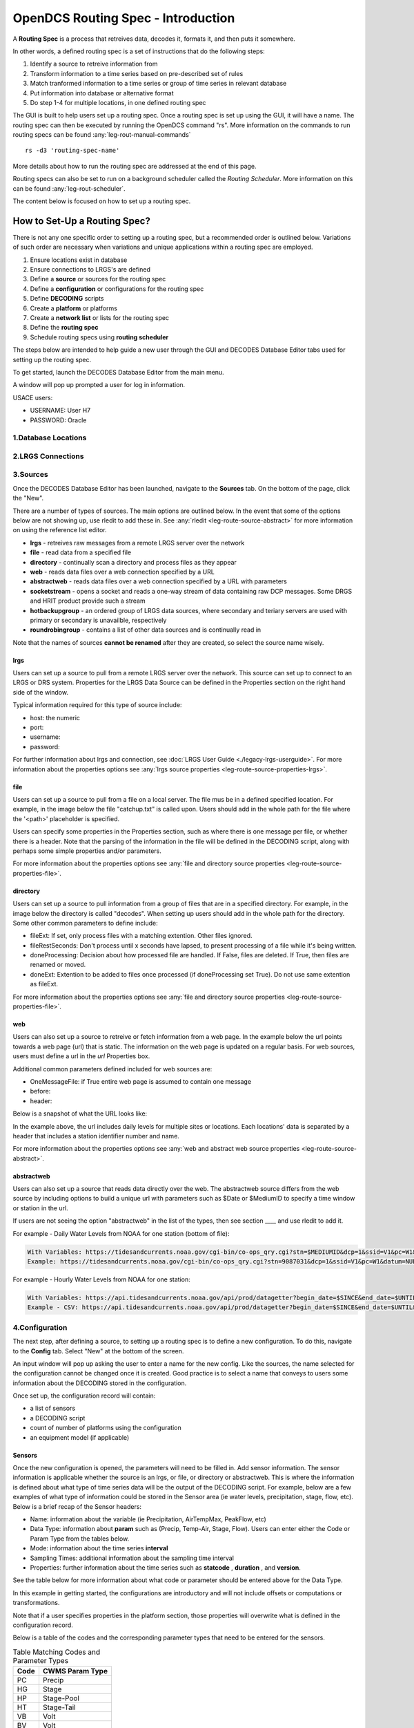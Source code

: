 ###################################
OpenDCS Routing Spec - Introduction
###################################

A **Routing Spec** is a process that retreives data, decodes it,
formats it, and then puts it somewhere.

In other words, a defined routing spec is a set of instructions that
do the following steps:

#. Identify a source to retreive information from
#. Transform information to a time series based on pre-described set of rules
#. Match tranformed information to a time series or group of time series in relevant database
#. Put information into database or alternative format
#. Do step 1-4 for multiple locations, in one defined routing spec

The GUI is built to help users set up a routing spec.  Once a routing 
spec is set up using the GUI, it will have a name.  The routing spec
can then be executed by running the OpenDCS command "rs".  More
information on the commands to run routing specs can be found 
:any:`leg-rout-manual-commands`

:: 

   rs -d3 'routing-spec-name'

More details about how to run the routing spec are addressed at the end
of this page.

Routing specs can also be set to run on a background scheduler called
the *Routing Scheduler*.  More information on this can be found 
:any:`leg-rout-scheduler`.

The content below is focused on how to set up a routing spec.

*****************************
How to Set-Up a Routing Spec?
*****************************

There is not any one specific order to setting up a routing spec,
but a recommended order is outlined below.  Variations of such 
order are necessary when variations and unique applications within
a routing spec are employed.

#. Ensure locations exist in database
#. Ensure connections to LRGS's are defined 
#. Define a **source** or sources for the routing spec
#. Define a **configuration** or configurations for the routing spec
#. Define **DECODING** scripts
#. Create a **platform** or platforms
#. Create a **network list** or lists for the routing spec
#. Define the **routing spec**
#. Schedule routing specs using **routing scheduler**

The steps below are intended to help guide a new user through the 
GUI and DECODES Database Editor tabs used for setting up the routing 
spec.

To get started, launch the DECODES Database Editor from the main menu.

.. image:: ./media/start/routingspec/im-01-decodes-components.JPG
   :alt: sources
   :width: 150

A window will pop up prompted a user for log in information.

USACE users:

* USERNAME: User H7
* PASSWORD: Oracle


1.Database Locations
====================

2.LRGS Connections
====================


3.Sources
=========

Once the DECODES Database Editor has been launched, navigate to the 
**Sources** tab. On the bottom of the page, click the "New". 

.. image:: ./media/start/routingspec/im-02-sources-tab.JPG
   :alt: sources
   :width: 600

There are a number of types of sources.  The main options are
outlined below. In the event that some of the options below are 
not showing up, use rledit to add these in.  See :any:`rledit <leg-route-source-abstract>`
for more information on using the reference list editor.

* **lrgs** - retreives raw messages from a remote LRGS server over the network
* **file** - read data from a specified file
* **directory** - continually scan a directory and process files as they appear 
* **web** - reads data files over a web connection specified by a URL
* **abstractweb** - reads data files over a web connection specified by a URL with parameters
* **socketstream** - opens a socket and reads a one-way stream of data containing raw DCP messages. Some DRGS and HRIT product provide such a stream
* **hotbackupgroup** - an ordered group of LRGS data sources, where secondary and teriary servers are used with primary or secondary is unavailble, respectively
* **roundrobingroup** - contains a list of other data sources and is continually read in

Note that the names of sources **cannot be renamed** after they are
created, so select the source name wisely. 

lrgs
----

Users can set up a source to pull from a remote LRGS server over
the network.  This source can set up to connect to an LRGS or 
DRS system.  Properties for the LRGS Data Source can be defined 
in the Properties section on the right hand side of the window.

.. image:: ./media/start/routingspec/im-03-source-lrgs.JPG
   :alt: sources
   :width: 600

Typical information required for this type of source include:

* host: the numeric 
* port:
* username:
* password: 

For further information about lrgs and connection, see :doc:`LRGS User Guide <./legacy-lrgs-userguide>`.
For more information about the properties options see :any:`lrgs source properties <leg-route-source-properties-lrgs>`.

file
----

Users can set up a source to pull from a file on a local server.  
The file mus be in a defined specified location.  For example,
in the image below the file "catchup.txt" is called upon.  Users
should add in the whole path for the file where the '<path>'
placeholder is specified.  

.. image:: ./media/start/routingspec/im-04-source-file.JPG
   :alt: sources
   :width: 600

Users can specify some properties in the Properties section, such
as where there is one message per file, or whether there is a header.
Note that the parsing of the information in the file will be
defined in the DECODING script, along with perhaps some simple 
properties and/or parameters. 

For more information about the properties options see :any:`file and directory source properties <leg-route-source-properties-file>`.


directory
---------

Users can set up a source to pull information from a group of files
that are in a specified directory.  For example, in the image below
the directory is called "decodes".  When setting up users should add
in the whole path for the directory. Some other common parameters 
to define include:

* fileExt: If set, only process files with a matching extention. Other files ignored.
* fileRestSeconds: Don't process until x seconds have lapsed, to present processing of a file while it's being written. 
* doneProcessing: Decision about how processed file are handled. If False, files are deleted. If True, then files are renamed or moved.
* doneExt: Extention to be added to files once processed (if doneProcessing set True). Do not use same extention as fileExt.

.. image:: ./media/start/routingspec/im-05-source-directory.JPG
   :alt: sources
   :width: 600

For more information about the properties options see :any:`file and directory source properties <leg-route-source-properties-file>`.


web
---

Users can also set up a source to retreive or fetch information 
from a web page.  In the example below the url points towards a web
page (url) that is static.  The information on the web page is
updated on a regular basis. For web sources, users must define
a url in the *url* Properties box.

Additional common parameters defined included for web sources are:

* OneMessageFile: if True entire web page is assumed to contain one message
* before: 
* header: 

.. image:: ./media/start/routingspec/im-06-source-web.JPG
   :alt: sources
   :width: 600

Below is a snapshot of what the URL looks like:

.. image:: ./media/start/routingspec/im-07-source-web-url.JPG
   :alt: sources
   :width: 450

In the example above, the url includes daily levels for multiple
sites or locations. Each locations' data is separated by a header
that includes a station identifier number and name.

For more information about the properties options see :any:`web and abstract web source properties <leg-route-source-abstract>`.

abstractweb
-----------

Users can also set up a source that reads data directly over the 
web.  The abstractweb source differs from the web source by including
options to build a unique url with parameters such as $Date or 
$MediumID to specify a time window or station in the url.

If users are not seeing the option "abstractweb" in the list of the 
types, then see section ____ and use rledit to add it.

.. image:: ./media/start/routingspec/im-08-source-abstractweb.JPG
   :alt: sources - abstract web
   :width: 600

For example - Daily Water Levels from NOAA for one station (bottom of file): 

.. code-block:: shell
    
    With Variables: https://tidesandcurrents.noaa.gov/cgi-bin/co-ops_qry.cgi?stn=$MEDIUMID&dcp=1&ssid=V1&pc=W1&datum=NULL&unit=0&edate=$SINCE&date=1&shift=NULL&level=-1&form=0&data_type=pgs&format=View+Report
    Example: https://tidesandcurrents.noaa.gov/cgi-bin/co-ops_qry.cgi?stn=9087031&dcp=1&ssid=V1&pc=W1&datum=NULL&unit=0&edate=20240218&date=1&shift=NULL&level=-1&form=0&data_type=pgs&format=View+Report

.. image:: ./media/start/routingspec/im-09-source-abstractweb-url.JPG
   :alt: sources - abstract web url
   :width: 600

For example - Hourly Water Levels from NOAA for one station: 

.. code-block:: shell

    With Variables: https://api.tidesandcurrents.noaa.gov/api/prod/datagetter?begin_date=$SINCE&end_date=$UNTIL&station=$MEDIUMID&product=water_level&datum=IGLD&time_zone=gmt&units=metric&application=USACE&format=csv
    Example - CSV: https://api.tidesandcurrents.noaa.gov/api/prod/datagetter?begin_date=$SINCE&end_date=$UNTIL&station=$MEDIUMID&product=water_level&datum=IGLD&time_zone=gmt&units=metric&application=USACE&format=csv

.. image:: ./media/start/routingspec/im-10-source-abstractweb-url-csv.JPG
   :alt: sources - abstract web url csv
   :width: 600

4.Configuration
===============

The next step, after defining a source, to setting up a routing spec
is to define a new configuration.  To do this, navigate to the 
**Config** tab.  Select "New" at the bottom of the screen.  

.. image:: ./media/start/routingspec/im-11-configs-tab.JPG
   :alt: config tab
   :width: 600

An input window will pop up asking the user to enter a name for
the new config.  Like the sources, the name selected for the 
configuration cannot be changed once it is created.  Good practice
is to select a name that conveys to users some information about 
the DECODING stored in the configuration.  

.. image:: ./media/start/routingspec/im-12-config-example.JPG
   :alt: config example
   :width: 600

Once set up, the configuration record will contain:

* a list of sensors
* a DECODING script
* count of number of platforms using the configuration
* an equipment model (if applicable)


Sensors
-------

Once the new configuration is opened, the parameters will need to
be filled in.  Add sensor information.  The sensor information is
applicable whether the source is an lrgs, or file, or directory or
abstractweb.  This is where the information is defined about what
type of time series data will be the output of the DECODING script.
For example, below are a few examples of what type of information
could be stored in the Sensor area (ie water levels, precipitation,
stage, flow, etc). Below is a brief recap of the Sensor headers:

* Name: information about the variable (ie Precipitation, AirTempMax, PeakFlow, etc)
* Data Type: information about **param** such as (Precip, Temp-Air, Stage, Flow). Users can enter either the Code or Param Type from the tables below.
* Mode: information about the time series **interval**
* Sampling Times: additional information about the sampling time interval
* Properties: further information about the time series such as **statcode** , **duration** , and **version**.

.. image:: ./media/start/routingspec/im-13-config-sensors-window.JPG
   :alt: config sensor window
   :width: 550

See the table below for more information about what code or parameter
should be entered above for the Data Type.

In this example in getting started, the configurations are
introductory and will not include offsets or computations or 
transformations.  

Note that if a user specifies properties in the platform section,
those properties will overwrite what is defined in the configuration
record.

Below is a table of the codes and the corresponding parameter
types that need to be entered for the sensors.

.. table:: Table Matching Codes and Parameter Types

   +-----------+-----------------------+
   | **Code**  | **CWMS Param Type**   |
   |           |                       |
   |           |                       |
   +-----------+-----------------------+
   | PC        | Precip                |
   +-----------+-----------------------+
   | HG        | Stage                 |
   +-----------+-----------------------+
   | HP        | Stage-Pool            |
   +-----------+-----------------------+
   | HT        | Stage-Tail            |
   +-----------+-----------------------+
   | VB        | Volt                  |
   +-----------+-----------------------+
   | BV        | Volt                  |
   +-----------+-----------------------+
   | HR        | Elev                  |
   +-----------+-----------------------+
   | LF        | Stor                  |
   +-----------+-----------------------+
   | QI        | Flow-In               |
   +-----------+-----------------------+
   | QR        | Flow                  |
   +-----------+-----------------------+
   | TA        | Temp-Air              |
   +-----------+-----------------------+
   | TW        | Temp-Water            |
   +-----------+-----------------------+
   | US        | Speed-Wind            |
   +-----------+-----------------------+
   | UP        | Speed-Wind            |
   +-----------+-----------------------+
   | UD        | Dir-Wind              |
   +-----------+-----------------------+

Once the sensor information is added, add a new Decoding Script.

.. image:: ./media/start/routingspec/im-14-config-sensors.JPG
   :alt: config sensors
   :width: 450

The next section will go into further detail about how to set up
a decoding script.

5.DECODING
==========

Once the configuration and sensors are defined, then a DECODING script
can be added.  One can think of the DECODING script as the 
instructions or recipe for translating the raw lrgs messages or data
retrieved from the web to human readable time series, formatted such
that it can be easily entered into the database. 

For example, see in the following window the Sample Message Box
window contains a raw message, and the bottom shows the data in 
a time series format.

.. image:: ./media/start/routingspec/im-15-config-decoding-script-example.JPG
   :alt: decoding example
   :width: 650

Overview of the Decoding Script Editor
--------------------------------------

In the above image there are three parts boxed in red:

* Format Statements: FORTRAN-like statements to interpret and format the data
* Sample Message: Box for pasting or loading retrieved messages to test DECODING
* Decoded Data: Output of DECODING with color syntax

In addition to the parts highligted above, there are three other parts that 
the user may use:

* Sesnor Line Conversions: Table for specifying units of decoded message and any simple linear coefficient conversions
* Data order:  A drop down menu where Ascending or Descending can be selected (default is undefined)
* Header Type:  A drop fown menu for selecting a header type such as a medium or source type (default is blank)

In regards to using the sample message browser, note that messages
can only be retrieved from an lrgs for which a connection has already
been established.  For USACE users, this means that messages can only
be retireved while logged onto the server.

To get started on writing DECODES statements, see :doc:`DECODES Guide<./start-decoding>`.
DECODES statements use FORTRAN-like statements. Within a statement,
the format operations are separated from each other by commas.  Each
statement has two parts:  

#. a *label* to identify the format
#. a *statement* containing a sequence of format operations

**Setting up DECODING script is likely the most challenging part of
setting up a routing spec.**  This means that filling in the following 
window is likely going to be the largest time sink in getting a new
routing spec set-up.

.. image:: ./media/start/routingspec/im-16-config-decoding-script-new.JPG
   :alt: decoding script new window
   :width: 650

DECODING - Executing Basics
---------------------------

Once the statements are defined, and a message is in the Sample
Message area, then DECODING can be executed for testing or debugging
purposes.  Click the Decode button on the right hand side. 

As it is executed, the script keeps track of three things:

* The currently executing format statement
* The current operation within the format statement
* The current position within the message data

The message header is not processed by the script.  The data pointer
is initialized to the first actual message byte.

The script will start with the first format statement, so position
is important.  This differs from previous versions of DECODES and EMIT.

Each format statement has a label.  Several operations can cause
decoding to jump to a new statement, indentified by its label. Labels
may only contain letters and digits.

Note, that sometimes an entire format statement cannot fit into one 
line. In these cases, a second adjacent label with the exact same 
name can be added and the format statement will be treated as a 
continuation of the first statement. 

The various operations in the format statements step through the 
message data from beginning to end.  There are operations for 
skipping characters and lines, and for positioning the data
pointer within the message data.

Below is one example of DECODING for a specific type of messags from a 
csv.  Typically, DECODING that is operational and parases a raw mesage
is often more involved and complicated.  Depending on how the platform is
set up and what type of message is assumed, the header information
may be interpreted, skipped or parsed differently.  In the example
below, it is assumed the header is for a GOES self-timed DCP message.
This is a common type of message, especially when the source is defined
as an lrgs.

For more information about getting started with DECODES see 
:doc:`Intro to DECODES <./start-decoding>`

Recall that the following information is being retreived.

* Date
* Value for Variable

GOES DCP Message Header
~~~~~~~~~~~~~~~~~~~~~~~

And LRGS internally formats headers into a 37-byte character string.

Sample Raw Message:
::

   CE06021C24060212401G39+0NN017EXE00196

::

                                        
   CE06021C24060212401G39+0NN017EXE00196
   CE06021C           G  +0NN   E  00196
           24060212401 39  N 017 XE00196
          |          || | |||  || |    |
          A          BC D EFG  HI J    K           

+---------------------------+---------------------+--------------------------------------------------------+
|**Field**                  |**Letter and Index** |**Description**                                         |
+===========================+=====================+========================================================+
|DCP Address                |A  (1-8)             |8 hex digit DCP Address                                 |
+---------------------------+---------------------+--------------------------------------------------------+
|Date                       |B  (9-19)            |11 digit date and time in YYDDDHHMMSS (DDD=Julian Day)  |
+---------------------------+---------------------+--------------------------------------------------------+
|Failure Code               |C  (20)              |G (good), ? (parity error), or  W, D, A, B, T, U, etc   |
+---------------------------+---------------------+--------------------------------------------------------+
|Digital Signal Strength    |D  (21-22)           |2 decimal digital signal strength (32-57)               |
+---------------------------+---------------------+--------------------------------------------------------+
|Digital Frequency Offset   |E  (23-24)           |2 decimal frequency offset (+ or -, 0-9)                |
+---------------------------+---------------------+--------------------------------------------------------+
|Modulation Index           |F  (25)              |1 decimal index - N (normal), L (low) or H (high)       |
+---------------------------+---------------------+--------------------------------------------------------+
|Data Quality Indicator     |G  (26)              |1 decimal data quality - N (normal), F (fair), P (poor) |
+---------------------------+---------------------+--------------------------------------------------------+
|GOES receive channel       |H  (27-29)           |3 decimal digit GOES receive channel                    |
+---------------------------+---------------------+--------------------------------------------------------+
|GOES spacecraft indicator  |I  (30)              |1 character GOES spacecraft indicator E or W            |
+---------------------------+---------------------+--------------------------------------------------------+
|Uplink Carrier Status      |J  (31-32)           |2 hex digit uplink carrier status                       |
+---------------------------+---------------------+--------------------------------------------------------+
|Message data length        |K  (33-37)           |5 decimal digit message data length                     |
+---------------------------+---------------------+--------------------------------------------------------+

DECODING EXAMPLES
~~~~~~~~~~~~

Below is an example of when the message is formatted like a csv.  
The second examples shows a simple GOES dcp message with one variable.

.. image:: ./media/start/routingspec/im-17-config-decoding-example-csv.JPG
   :alt: decoding example csv
   :width: 650

In the above message, the dates and times are actually in the message and 
so in the case above the DECODING has to search for the date and time. The 
DECODING uses a banked csv format statement to parse the message.

.. image:: ./media/start/routingspec/im-18-config-decoding-example-multiplier.JPG
   :alt: decoding example multiplier
   :width: 650

In the above message, the date and times are derived from the message header.
Be sure to click "OK" so the script editor closes and then click "Commit" on
the config page so that the DECODING script edits save.

**DECODING** messages requires a solid understanding of the message
structure and formats, and DECODING statements and formats. Even 
experienced users may require significant time to set up functional
DECODING scripts and statements.

Once a DECODING script is set up, then the next step is to set up a
platform. 

6.Platforms
===========

To create a new platform click on the **Platforms** tab in the 
DECODES Database Editor.  On the bottom of the screen click "New".

.. image:: ./media/start/routingspec/im-19-platform-tab.JPG
   :alt: platform tab
   :width: 650

Then a new DCP window will pop up.  In the window there will be a number of fields
to be filled in. They are listed in the table below.

.. image:: ./media/start/routingspec/im-20-platform-new-dcp.JPG
   :alt: platform new dcp
   :width: 650

+----------------------------+---------------------------------------------------+
|**Field**                   |**Description**                                    |
+============================+===================================================+
|Site                        |Location in Database                               |
+----------------------------+---------------------------------------------------+
|Designator                  |Optional note about the site or data type          |
+----------------------------+---------------------------------------------------+
|Config                      |Select the config set up in the previous steps     |
+----------------------------+---------------------------------------------------+
|Owner Agency                |Optional note for agency platform owner            |
+----------------------------+---------------------------------------------------+
|Description                 |Optional note about the platform                   |
+----------------------------+---------------------------------------------------+
|Platform Sensor Information |Sensor information will overwrite config sensor    |
+----------------------------+---------------------------------------------------+
|Transport Media             |Define medium type and transmission info           |
+----------------------------+---------------------------------------------------+
|Production Box              |Optional setting                                   |
+----------------------------+---------------------------------------------------+

For the Transport Media, this box will pop up where the user can 
include platform media transport information.  The two images below
show an example of a DCP and the transmission information.

.. image:: ./media/start/routingspec/im-21-platform-example-dcp.JPG
   :alt: platform example dcp
   :width: 650

.. image:: ./media/start/routingspec/im-22-platform-example-transport-media.JPG
   :alt: platform example transport media
   :width: 350

The Transport Medium window may look different depending on which 
Medium Type is selected.  For example, when the "Medium Type" is set 
to "goes-self-timed", then the bottom of the window populates with 
fields relevant to GOES, such as channel number, transmittion time,
transmition duration, and transmit interval.  

**IMPORTANT NOTE**: Transport medium IDs can only be attributed to one
platform. Therefore, if there is more than one message type or source 
(perhaps for different variables, or sources, or time resolutions), 
the DECODING script must address all sources. So, in the example 
above, the DCP address is the transport ID.

Be sure to click "commit" to save new platform edits. 

7.Network Lists
===============

A routing spec can be defined once at least one platform is defined.
However, in the event there are multiple platforms defined that 
are all going to use the same source, it is helpful to create a
Network List.  A Network List is simply a list or group of platforms.
Platforms in a list must all be of the same Medium Type. 

.. image:: ./media/start/routingspec/im-23-network-list-tab.JPG
   :alt: network list tab
   :width: 350

To create a new network list, navigate to the Network List tab. 
Click on the "New" button and then name the list. **The name 
cannot be changed later**, so give some consideration to how the
list is named.  

.. image:: ./media/start/routingspec/im-24-new-network-list.JPG
   :alt: new list name
   :width: 150

.. image:: ./media/start/routingspec/im-25-new-list-window.JPG
   :alt: new list window
   :width: 150

Depending on what **Transport Medium Type** is selected in the window
will determine which platforms pop up when "Select Platforms" is clicked.
A window will pop up with a list of the platforms available to select.  
A platform can be included in more than one list. Alternatively platforms
can be manually added by clicking the "Manual Add" or the other options on
the right of the screen (variable depending on Transport Medium Type).
Note that more than one platform can be selected at once in the "Select
Platform(s)" list by holding the "ctrl" button as platforms are selected.

After you click "Select", be sure to click "Commit" so that all the 
platforms selected are saved. 

8.Routing Spec
==============

By this point, users should now be ready to create a routing spec. 
Recall that the routing spec is essentially a command that specifies

#. where messages should be retreived from
#. what messages should be retrieved from what platforms
#. what duration or look back time window
#. how the messages should be decoded
#. where the decoded time series should be sent or stored

The information that will be defined in the routing spec has been
set up in the previous steps. To create the routing spec, first 
navigate to the **Routing** tab. Click on the "New" button and
a window will pop up for a new routing spec name.  **NOTE** that 
the name of the routing spec cannot be changed after it is created,
so consider the name before saving.

.. image:: ./media/start/routingspec/im-26-new-list-window.JPG
   :alt: new list window
   :width: 450

.. image:: ./media/start/routingspec/im-27-new-routing-name.JPG
   :alt: new list window
   :width: 150

Once the new window comes up the user should address the following fields, at least.

+-------------------------+---------------------------------------------------+
|**Field**                |**Description**                                    |
+=========================+===================================================+
|Data Source              |Location in Database                               |
+-------------------------+---------------------------------------------------+
|Destination              |Optional note about the site or data type          |
+-------------------------+---------------------------------------------------+
|Output Format            |Select the config set up in the previous steps     |
+-------------------------+---------------------------------------------------+
|Date/Time - Since/Util   |Optional note for agency platform owner            |
+-------------------------+---------------------------------------------------+
|Platform Selection       |Identify a platform or network list                |
+-------------------------+---------------------------------------------------+

.. image:: ./media/start/routingspec/im-28-rs-source.JPG
   :alt: new list window
   :width: 500


